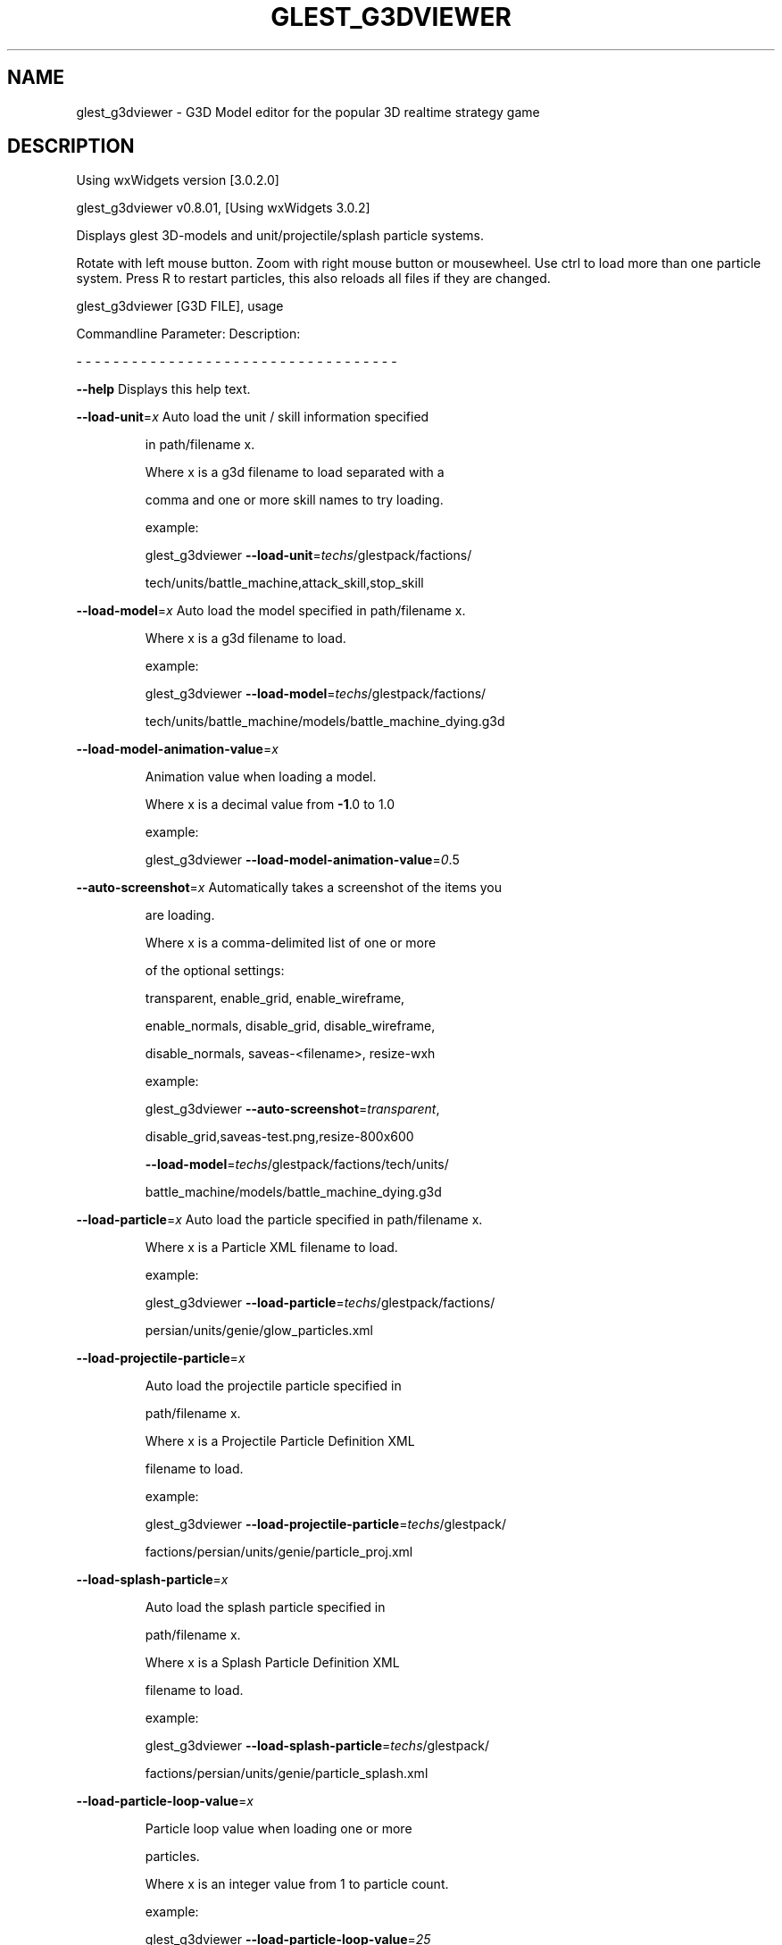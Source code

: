 .\" DO NOT MODIFY THIS FILE!  It was generated by help2man 1.47.5.
.TH GLEST_G3DVIEWER "6" "September 2018" "glest_g3dviewer" "Games"
.SH NAME
glest_g3dviewer \- G3D\ Model\ editor\ for\ the\ popular\ 3D\ realtime\ strategy\ game
.SH DESCRIPTION
Using wxWidgets version [3.0.2.0]
.PP
glest_g3dviewer v0.8.01, [Using wxWidgets 3.0.2]
.PP
Displays glest 3D\-models and unit/projectile/splash particle systems.
.PP
Rotate with left mouse button. Zoom with right mouse button or mousewheel.
Use ctrl to load more than one particle system.
Press R to restart particles, this also reloads all files if they are changed.
.PP
glest_g3dviewer [G3D FILE], usage
.PP
Commandline Parameter:  Description:
.PP
\- \- \- \- \- \- \- \- \- \- \-   \- \- \- \- \- \- \- \- \- \- \- \- \- \- \- \- \- \- \- \- \- \- \- \-
.PP
\fB\-\-help\fR                  Displays this help text.
.PP
\fB\-\-load\-unit\fR=\fI\,x\/\fR           Auto load the unit / skill information specified
.IP
in path/filename x.
.IP
Where x is a g3d filename to load separated with a
.IP
comma and one or more skill names to try loading.
.IP
example:
.IP
glest_g3dviewer \fB\-\-load\-unit\fR=\fI\,techs\/\fR/glestpack/factions/
.IP
tech/units/battle_machine,attack_skill,stop_skill
.PP
\fB\-\-load\-model\fR=\fI\,x\/\fR          Auto load the model specified in path/filename x.
.IP
Where x is a g3d filename to load.
.IP
example:
.IP
glest_g3dviewer \fB\-\-load\-model\fR=\fI\,techs\/\fR/glestpack/factions/
.IP
tech/units/battle_machine/models/battle_machine_dying.g3d
.PP
\fB\-\-load\-model\-animation\-value\fR=\fI\,x\/\fR
.IP
Animation value when loading a model.
.IP
Where x is a decimal value from \fB\-1\fR.0 to 1.0
.IP
example:
.IP
glest_g3dviewer \fB\-\-load\-model\-animation\-value\fR=\fI\,0\/\fR.5
.PP
\fB\-\-auto\-screenshot\fR=\fI\,x\/\fR     Automatically takes a screenshot of the items you
.IP
are loading.
.IP
Where x is a comma\-delimited list of one or more
.IP
of the optional settings:
.IP
transparent, enable_grid, enable_wireframe,
.IP
enable_normals, disable_grid, disable_wireframe,
.IP
disable_normals, saveas\-<filename>, resize\-wxh
.IP
example:
.IP
glest_g3dviewer \fB\-\-auto\-screenshot\fR=\fI\,transparent\/\fR,
.IP
disable_grid,saveas\-test.png,resize\-800x600
.IP
\fB\-\-load\-model\fR=\fI\,techs\/\fR/glestpack/factions/tech/units/
.IP
battle_machine/models/battle_machine_dying.g3d
.PP
\fB\-\-load\-particle\fR=\fI\,x\/\fR       Auto load the particle specified in path/filename x.
.IP
Where x is a Particle XML filename to load.
.IP
example:
.IP
glest_g3dviewer \fB\-\-load\-particle\fR=\fI\,techs\/\fR/glestpack/factions/
.IP
persian/units/genie/glow_particles.xml
.PP
\fB\-\-load\-projectile\-particle\fR=\fI\,x\/\fR
.IP
Auto load the projectile particle specified in
.IP
path/filename x.
.IP
Where x is a Projectile Particle Definition XML
.IP
filename to load.
.IP
example:
.IP
glest_g3dviewer \fB\-\-load\-projectile\-particle\fR=\fI\,techs\/\fR/glestpack/
.IP
factions/persian/units/genie/particle_proj.xml
.PP
\fB\-\-load\-splash\-particle\fR=\fI\,x\/\fR
.IP
Auto load the splash particle specified in
.IP
path/filename x.
.IP
Where x is a Splash Particle Definition XML
.IP
filename to load.
.IP
example:
.IP
glest_g3dviewer \fB\-\-load\-splash\-particle\fR=\fI\,techs\/\fR/glestpack/
.IP
factions/persian/units/genie/particle_splash.xml
.PP
\fB\-\-load\-particle\-loop\-value\fR=\fI\,x\/\fR
.IP
Particle loop value when loading one or more
.IP
particles.
.IP
Where x is an integer value from 1 to particle count.
.IP
example:
.IP
glest_g3dviewer \fB\-\-load\-particle\-loop\-value\fR=\fI\,25\/\fR
.PP
\fB\-\-zoom\-value\fR=\fI\,x\/\fR          Zoom value when loading a model.
.IP
Where x is a decimal value from 0.1 to 10.0
.IP
example:
.IP
glest_g3dviewer \fB\-\-zoom\-value\fR=\fI\,4\/\fR.2
.PP
\fB\-\-rotate\-x\-value\fR=\fI\,x\/\fR      X Coordinate Rotation value when loading a model.
.IP
Where x is a decimal value from \fB\-10\fR.0 to 10.0
.IP
example:
.IP
glest_g3dviewer \fB\-\-rotate\-x\-value\fR=\fI\,2\/\fR.2
.PP
\fB\-\-rotate\-y\-value\fR=\fI\,x\/\fR      Y Coordinate Rotation value when loading a model.
.IP
Where x is a decimal value from \fB\-10\fR.0 to 10.0
.IP
example:
.IP
glest_g3dviewer \fB\-\-rotate\-y\-value\fR=\fI\,2\/\fR.2
.PP
\fB\-\-screenshot\-format\fR=\fI\,x\/\fR   Specify which image format to use for screenshots.
.IP
Where x is one of the following supported formats:
.IP
png,jpg,tga,bmp
.IP
*NOTE: png is the default (and supports transparency)
.IP
example:
.IP
glest_g3dviewer \fB\-\-screenshot\-format\fR=\fI\,jpg\/\fR
